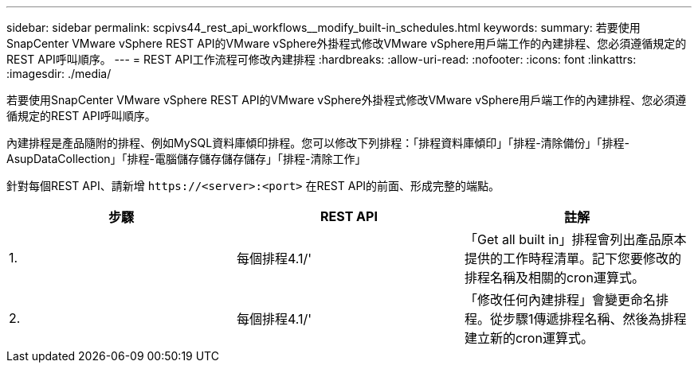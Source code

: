 ---
sidebar: sidebar 
permalink: scpivs44_rest_api_workflows__modify_built-in_schedules.html 
keywords:  
summary: 若要使用SnapCenter VMware vSphere REST API的VMware vSphere外掛程式修改VMware vSphere用戶端工作的內建排程、您必須遵循規定的REST API呼叫順序。 
---
= REST API工作流程可修改內建排程
:hardbreaks:
:allow-uri-read: 
:nofooter: 
:icons: font
:linkattrs: 
:imagesdir: ./media/


[role="lead"]
若要使用SnapCenter VMware vSphere REST API的VMware vSphere外掛程式修改VMware vSphere用戶端工作的內建排程、您必須遵循規定的REST API呼叫順序。

內建排程是產品隨附的排程、例如MySQL資料庫傾印排程。您可以修改下列排程：「排程資料庫傾印」「排程-清除備份」「排程- AsupDataCollection」「排程-電腦儲存儲存儲存儲存」「排程-清除工作」

針對每個REST API、請新增 `\https://<server>:<port>` 在REST API的前面、形成完整的端點。

|===
| 步驟 | REST API | 註解 


| 1. | 每個排程4.1/' | 「Get all built in」排程會列出產品原本提供的工作時程清單。記下您要修改的排程名稱及相關的cron運算式。 


| 2. | 每個排程4.1/' | 「修改任何內建排程」會變更命名排程。從步驟1傳遞排程名稱、然後為排程建立新的cron運算式。 
|===